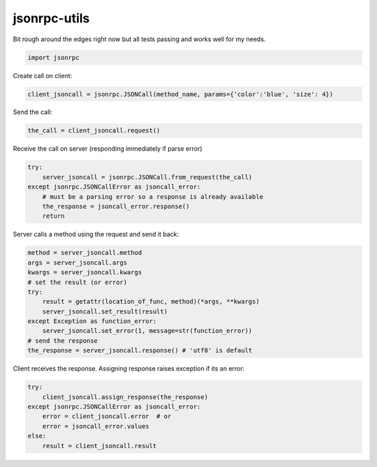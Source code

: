 jsonrpc-utils
=============

Bit rough around the edges right now but all tests passing and works well for my needs.

.. code:: python

    import jsonrpc

Create call on client:

.. code:: python

    client_jsoncall = jsonrpc.JSONCall(method_name, params={'color':'blue', 'size': 4})

Send the call:

.. code:: python

    the_call = client_jsoncall.request()
    
Receive the call on server (responding immediately if parse error)

.. code:: python

    try:
        server_jsoncall = jsonrpc.JSONCall.from_request(the_call)
    except jsonrpc.JSONCallError as jsoncall_error:
        # must be a parsing error so a response is already available
        the_response = jsoncall_error.response()
        return

Server calls a method using the request and send it back:

.. code:: python

    method = server_jsoncall.method
    args = server_jsoncall.args
    kwargs = server_jsoncall.kwargs
    # set the result (or error)
    try:
        result = getattr(location_of_func, method)(*args, **kwargs)
        server_jsoncall.set_result(result)
    except Exception as function_error:
        server_jsoncall.set_error(1, message=str(function_error))
    # send the response
    the_response = server_jsoncall.response() # 'utf8' is default

Client receives the response.
Assigning response raises exception if its an error:

.. code:: python

    try:
        client_jsoncall.assign_response(the_response)
    except jsonrpc.JSONCallError as jsoncall_error:
        error = client_jsoncall.error  # or
        error = jsoncall_error.values
    else:
        result = client_jsoncall.result
